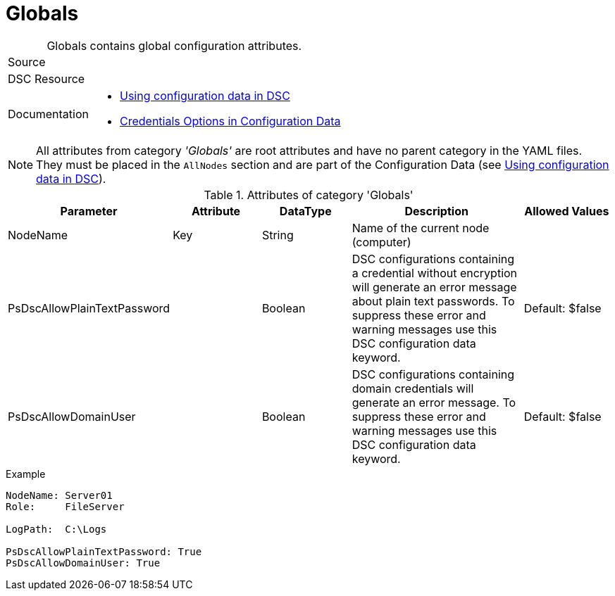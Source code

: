 // CommonTasks YAML Reference: Globals
// ===================================

:YmlCategory: Globals


[#dscyml_globals, {YmlCategory}]
= Globals
// didn't work in production: = DSC Resource '{YmlCategory}'


[[dscyml_globals_abstract]]
.{YmlCategory} contains global configuration attributes.


// reference links as variables for using more than once
:ref_using_configuration_data:  https://docs.microsoft.com/de-de/powershell/scripting/dsc/configurations/configdata[Using configuration data in DSC]
:ref_credentials_options:       https://docs.microsoft.com/de-de/powershell/scripting/dsc/configurations/configdatacredentials[Credentials Options in Configuration Data]


[cols="1,3a" options="autowidth" caption=]
|===
| Source         |
| DSC Resource   |
| Documentation  | - {ref_using_configuration_data}
                   - {ref_credentials_options}
|===


[NOTE]
====
All attributes from category _'{YmlCategory}'_ are root attributes and have no parent category in the YAML files.
They must be placed in the `AllNodes` section and are part of the Configuration Data (see {ref_using_configuration_data}).
====


.Attributes of category '{YmlCategory}'
[cols="1,1,1,2a,1a" options="header"]
|===
| Parameter
| Attribute
| DataType
| Description
| Allowed Values

| NodeName
| Key
| String
| Name of the current node (computer)
|

| PsDscAllowPlainTextPassword
| 
| Boolean
| DSC configurations containing a credential without encryption will generate an error message about plain text passwords.
  To suppress these error and warning messages use this DSC configuration data keyword.
| Default: $false

| PsDscAllowDomainUser
| 
| Boolean
| DSC configurations containing domain credentials will generate an error message.
  To suppress these error and warning messages use this DSC configuration data keyword.
| Default: $false

|===


.Example
[source, yaml]
----
NodeName: Server01
Role:     FileServer

LogPath:  C:\Logs

PsDscAllowPlainTextPassword: True
PsDscAllowDomainUser: True
----
